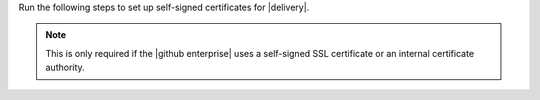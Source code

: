 .. The contents of this file may be included in multiple topics (using the includes directive).
.. The contents of this file should be modified in a way that preserves its ability to appear in multiple topics.


Run the following steps to set up self-signed certificates for |delivery|.

.. note:: This is only required if the |github enterprise| uses a self-signed SSL certificate or an internal certificate authority.
